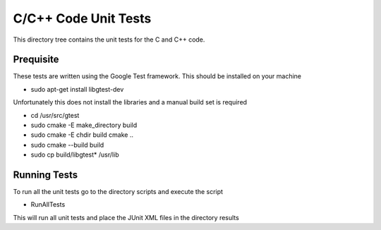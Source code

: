 *********************
C/C++ Code Unit Tests
*********************

This directory tree contains the unit tests for the C and C++ code.

Prequisite
==========

These tests are written using the Google Test framework. This should be installed on your machine

- sudo apt-get install libgtest-dev

Unfortunately this does not install the libraries and a manual build set is required

- cd /usr/src/gtest
- sudo cmake -E make_directory build
- sudo cmake -E chdir build cmake ..
- sudo cmake --build build
- sudo cp build/libgtest* /usr/lib

Running Tests
=============

To run all the unit tests go to the directory scripts and execute the script

- RunAllTests

This will run all unit tests and place the JUnit XML files in the directory results
